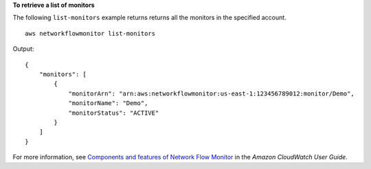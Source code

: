 **To retrieve a list of monitors**

The following ``list-monitors`` example returns returns all the monitors in the specified account. ::

    aws networkflowmonitor list-monitors 

Output::

    {
        "monitors": [
            {
                "monitorArn": "arn:aws:networkflowmonitor:us-east-1:123456789012:monitor/Demo",
                "monitorName": "Demo",
                "monitorStatus": "ACTIVE"
            }
        ]
    }

For more information, see `Components and features of Network Flow Monitor <https://docs.aws.amazon.com/AmazonCloudWatch/latest/monitoring/CloudWatch-NetworkFlowMonitor-components.html>`__ in the *Amazon CloudWatch User Guide*.